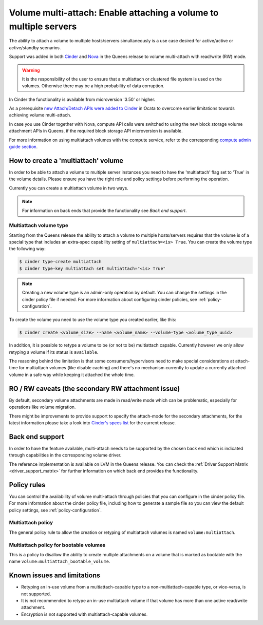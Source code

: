 .. _volume_multiattach:

==================================================================
Volume multi-attach: Enable attaching a volume to multiple servers
==================================================================

The ability to attach a volume to multiple hosts/servers simultaneously is a
use case desired for active/active or active/standby scenarios.

Support was added in both `Cinder`_ and `Nova`_ in the Queens release to volume
multi-attach with read/write (RW) mode.

.. warning::

   It is the responsibility of the user to ensure that a multiattach or
   clustered file system is used on the volumes. Otherwise there may be a high
   probability of data corruption.

In Cinder the functionality is available from microversion '3.50' or higher.

As a prerequisite `new Attach/Detach APIs were added to Cinder`_ in Ocata to
overcome earlier limitations towards achieving volume multi-attach.

In case you use Cinder together with Nova, compute API calls were switched to
using the new block storage volume attachment APIs in Queens, if the required
block storage API microversion is available.

For more information on using multiattach volumes with the compute service,
refer to the corresponding
`compute admin guide section <https://docs.openstack.org/nova/latest/admin/manage-volumes.html#volume-multi-attach>`_.

How to create a 'multiattach' volume
~~~~~~~~~~~~~~~~~~~~~~~~~~~~~~~~~~~~

In order to be able to attach a volume to multiple server instances you need to
have the 'multiattach' flag set to 'True' in the volume details. Please ensure
you have the right role and policy settings before performing the operation.

Currently you can create a multiattach volume in two ways.

.. note::

   For information on back ends that provide the functionality see
   `Back end support`.

Multiattach volume type
-----------------------

Starting from the Queens release the ability to attach a volume to multiple
hosts/servers requires that the volume is of a special type that includes an
extra-spec capability setting of ``multiattach=<is> True``. You can create the
volume type the following way:

.. code-block:: console

   $ cinder type-create multiattach
   $ cinder type-key multiattach set multiattach="<is> True"

.. note::

   Creating a new volume type is an admin-only operation by default.  You can
   change the settings in the cinder policy file if needed.  For more
   information about configuring cinder policies, see
   :ref:`policy-configuration`.

To create the volume you need to use the volume type you created earlier, like
this:

.. code-block:: console

   $ cinder create <volume_size> --name <volume_name> --volume-type <volume_type_uuid>

In addition, it is possible to retype a volume to be (or not to be) multiattach
capable. Currently however we only allow retyping a volume if its status is
``available``.

The reasoning behind the limitation is that some consumers/hypervisors need to
make special considerations at attach-time for multiattach volumes (like
disable caching) and there's no mechanism currently to update a currently
attached volume in a safe way while keeping it attached the whole time.

RO / RW caveats (the secondary RW attachment issue)
~~~~~~~~~~~~~~~~~~~~~~~~~~~~~~~~~~~~~~~~~~~~~~~~~~~

By default, secondary volume attachments are made in read/write mode
which can be problematic, especially for operations like volume migration.

There might be improvements to provide support to specify the attach-mode for
the secondary attachments, for the latest information please take a look into
`Cinder's specs list`_ for the current release.

Back end support
~~~~~~~~~~~~~~~~

In order to have the feature available, multi-attach needs to be supported by
the chosen back end which is indicated through capabilities in the
corresponding volume driver.

The reference implementation is available on LVM in the Queens release. You can
check the :ref:`Driver Support Matrix <driver_support_matrix>` for further
information on which back end provides the functionality.

Policy rules
~~~~~~~~~~~~

You can control the availability of volume multi-attach through policies that
you can configure in the cinder policy file.  For more information about the
cinder policy file, including how to generate a sample file so you can view
the default policy settings, see :ref:`policy-configuration`.

Multiattach policy
------------------

The general policy rule to allow the creation or retyping of multiattach
volumes is named  ``volume:multiattach``.

Multiattach policy for bootable volumes
---------------------------------------

This is a policy to disallow the ability to create multiple attachments on a
volume that is marked as bootable with the name
``volume:multiattach_bootable_volume``.

Known issues and limitations
~~~~~~~~~~~~~~~~~~~~~~~~~~~~

- Retyping an in-use volume from a multiattach-capable type to a
  non-multiattach-capable type, or vice-versa, is not supported.
- It is not recommended to retype an in-use multiattach volume if that volume
  has more than one active read/write attachment.
- Encryption is not supported with multiattach-capable volumes.

.. _`Cinder`: https://specs.openstack.org/openstack/cinder-specs/specs/queens/enable-multiattach.html
.. _`Nova`: https://specs.openstack.org/openstack/nova-specs/specs/queens/approved/cinder-volume-multi-attach.html
.. _`new Attach/Detach APIs were added to Cinder`: http://specs.openstack.org/openstack/cinder-specs/specs/ocata/add-new-attach-apis.html
.. _`Cinder's specs list`: https://specs.openstack.org/openstack/cinder-specs/index.html
